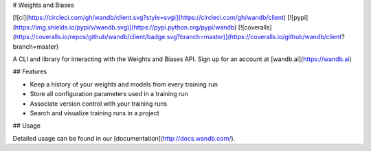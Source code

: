 # Weights and Biases

[![ci](https://circleci.com/gh/wandb/client.svg?style=svg)](https://circleci.com/gh/wandb/client) [![pypi](https://img.shields.io/pypi/v/wandb.svg)](https://pypi.python.org/pypi/wandb) [![coveralls](https://coveralls.io/repos/github/wandb/client/badge.svg?branch=master)](https://coveralls.io/github/wandb/client?branch=master)

A CLI and library for interacting with the Weights and Biases API. Sign up for an account at [wandb.ai](https://wandb.ai)

## Features

* Keep a history of your weights and models from every training run
* Store all configuration parameters used in a training run
* Associate version control with your training runs
* Search and visualize training runs in a project

## Usage

Detailed usage can be found in our [documentation](http://docs.wandb.com/).



